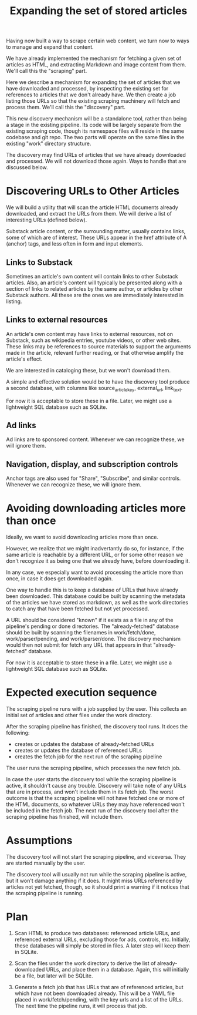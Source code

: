 #+TITLE: Expanding the set of stored articles

Having now built a way to scrape certain web content, we turn now to ways to
manage and expand that content.

We have already implemented the mechanism for fetching a given set of
articles as HTML, and extracting Markdown and image content from them.
We'll call this the "scraping" part.

Here we describe a mechanism for expanding the set of articles that we
have downloaded and processed, by inspecting the existing set for references
to articles that we don't already have.  We then create a job listing those
URLs so that the existing scraping machinery will fetch and process them.
We'll call this the "discovery" part.

This new discovery mechanism will be a standalone tool, rather than
being a stage in the existing pipeline.
Its code will be largely separate from the existing scraping
code, though its namespace files will reside in the same codebase and git repo.
The two parts will operate on the same files in the existing "work" directory
structure.

The discovery may find URLs of articles that we have already downloaded and processed.
We will not download those again.  Ways to handle that are discussed below.

* Discovering URLs to Other Articles

  We will build a utility that will scan the article HTML documents already
  downloaded, and extract the URLs from them. We will derive a list of
  interesting URLs (defined below).

  Substack article content, or the surrounding matter, usually contains links, some of which are of interest.
  These URLs appear in the href attribute of A (anchor) tags, and less often in form and input elements.


** Links to Substack

    Sometimes an article's own content will contain links to other Substack articles.
    Also, an article's content will typically be presented along with a section of links
    to related articles by the same author, or articles by other Substack authors.
    All these are the ones we are immediately interested in listing.

** Links to external resources

    An article's own content may have links to external resources, not on Substack,
    such as wikipedia entries, youtube videos, or other web sites.
    These links may be references to source materials to support the arguments
    made in the article, relevant further reading, or that otherwise amplify the article's effect.

    We are interested in cataloging these, but we won't download them.

    A simple and effective solution would be to have the discovery tool produce
    a second database, with columns like source_article_key, external_url, link_text.

    For now it is acceptable to store these in a file.
    Later, we might use a lightweight SQL database such as SQLite.

** Ad links

    Ad links are to sponsored content.  Whenever we can recognize these, we will ignore them.

** Navigation, display, and subscription controls

    Anchor tags are also used for "Share", "Subscribe", and similar controls.
    Whenever we can recognize these, we will ignore them.

* Avoiding downloading articles more than once

  Ideally, we want to avoid downloading articles more than once.

  However, we realize that we might inadvertantly do so, for instance, if the
  same article is reachable by a different URL, or for some other reason we
  don't recognize it as being one that we already have, before downloading it.

  In any case, we especially want to avoid processing the article more than
  once, in case it does get downloaded again.

  One way to handle this is to keep a database of URLs that have alraedy been
  downloaded.  This database could be built by scanning the metadata
  of the articles we have stored as markdown, as well as the work directories
  to catch any that have been fetched but not yet processed.

  A URL should be considered "known" if it exists as a file in any of the
  pipeline's pending or done directories. The "already-fetched" database should
  be built by scanning the filenames in work/fetch/done, work/parser/pending,
  and work/parser/done. The discovery mechanism would then not submit for fetch
  any URL that appears in that "already-fetched" database.

  For now it is acceptable to store these in a file.
  Later, we might use a lightweight SQL database such as SQLite.

* Expected execution sequence

   The scraping pipeline runs with a job supplied by the user.
   This collects an initial set of articles and other files under the work directory.

   After the scraping pipeline has finished, the discovery tool runs. It does the following:
     * creates or updates the database of already-fetched URLs
     * creates or updates the database of referenced URLs
     * creates the fetch job for the next run of the scraping pipeline

   The user runs the scraping pipeline, which processes the new fetch job.

   In case the user starts the discovery tool while the scraping pipeline is active,
   it shouldn't cause any trouble.  Discovery will take note of any URLs that
   are in process, and won't include them in its fetch job.
   The worst outcome is that the scraping pipeline will not have fetched
   one or more of the HTML documents, so whatever URLs they may have referenced
   won't be included in the fetch job.  The next run of the discovery tool
   after the scraping pipeline has finished, will include them.

* Assumptions

   The discovery tool will not start the scraping pipeline, and viceversa.
   They are started manually by the user.

   The discovery tool will usually not run while the scraping pipeline is
   active, but it won't damage anything if it does. It might miss URLs
   referenced by articles not yet fetched, though, so it should print a warning
   if it notices that the scraping pipeline is running.

* Plan

  1) Scan HTML to produce two databases: referenced article URLs,
     and referenced external URLs, excluding those for ads, controls, etc.
     Initially, these databases will simply be stored in files.
     A later step will keep them in SQLite.

  2) Scan the files under the work directory to derive the list
     of already-downloaded URLs, and place them in a database.
     Again, this will initially be a file, but later will be SQLite.

  3) Generate a fetch job that has URLs that are of referenced articles,
     but which have not been downloaded already.
     This will be a YAML file placed in work/fetch/pending, with the key
     urls and a list of the URLs.
     The next time the pipeline runs, it will process that job.
